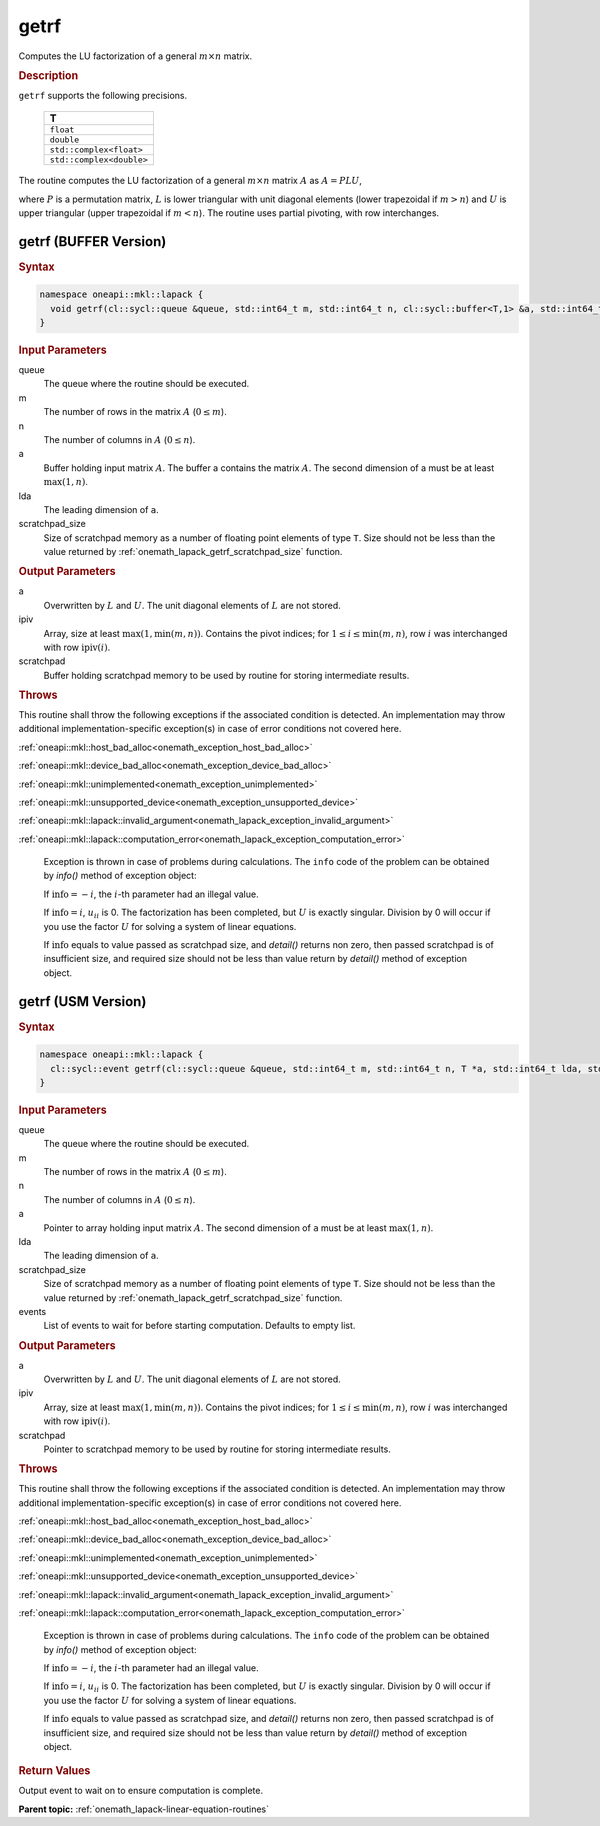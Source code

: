 .. SPDX-FileCopyrightText: 2019-2020 Intel Corporation
..
.. SPDX-License-Identifier: CC-BY-4.0

.. _onemath_lapack_getrf:

getrf
=====

Computes the LU factorization of a general :math:`m \times n` matrix.

.. container:: section

   .. rubric:: Description

``getrf`` supports the following precisions.

   .. list-table:: 
      :header-rows: 1

      * -  T 
      * -  ``float`` 
      * -  ``double`` 
      * -  ``std::complex<float>`` 
      * -  ``std::complex<double>`` 

The routine computes the LU factorization of a general
:math:`m \times n` matrix :math:`A` as :math:`A = PLU`,

where :math:`P` is a permutation matrix, :math:`L` is lower triangular with
unit diagonal elements (lower trapezoidal if :math:`m > n`) and :math:`U` is
upper triangular (upper trapezoidal if :math:`m < n`). The routine uses
partial pivoting, with row interchanges.

getrf (BUFFER Version)
----------------------

.. container:: section

   .. rubric:: Syntax

.. code-block:: cpp

    namespace oneapi::mkl::lapack {
      void getrf(cl::sycl::queue &queue, std::int64_t m, std::int64_t n, cl::sycl::buffer<T,1> &a, std::int64_t lda, cl::sycl::buffer<std::int64_t,1> &ipiv, cl::sycl::buffer<T,1> &scratchpad, std::int64_t scratchpad_size)
    }

.. container:: section

  .. rubric:: Input Parameters

queue
   The queue where the routine should be executed.

m
    The number of rows in the matrix :math:`A` (:math:`0 \le m`).

n
    The number of columns in :math:`A` (:math:`0 \le n`).

a
   Buffer holding input matrix :math:`A`. The buffer a contains    the matrix :math:`A`. The second dimension of a must be at least   :math:`\max(1, n)`.

lda
   The leading dimension of ``a``.

scratchpad_size
      Size of scratchpad memory as a number of floating point elements of type ``T``.
      Size should not be less than the value returned by :ref:`onemath_lapack_getrf_scratchpad_size` function.

.. container:: section

  .. rubric:: Output Parameters

a
   Overwritten by :math:`L` and :math:`U`. The unit diagonal    elements of :math:`L` are not stored.

ipiv
   Array, size at least :math:`\max(1,\min(m, n))`. Contains the    pivot indices; for :math:`1 \le i \le \min(m, n)`, row :math:`i` was interchanged with   row :math:`\text{ipiv}(i)`.

scratchpad
   Buffer holding scratchpad memory to be used by routine for storing intermediate results.

.. container:: section

   .. rubric:: Throws

This routine shall throw the following exceptions if the associated condition is detected. An implementation may throw additional implementation-specific exception(s) in case of error conditions not covered here.

:ref:`oneapi::mkl::host_bad_alloc<onemath_exception_host_bad_alloc>`

:ref:`oneapi::mkl::device_bad_alloc<onemath_exception_device_bad_alloc>`

:ref:`oneapi::mkl::unimplemented<onemath_exception_unimplemented>`

:ref:`oneapi::mkl::unsupported_device<onemath_exception_unsupported_device>`

:ref:`oneapi::mkl::lapack::invalid_argument<onemath_lapack_exception_invalid_argument>`

:ref:`oneapi::mkl::lapack::computation_error<onemath_lapack_exception_computation_error>`

   Exception is thrown in case of problems during calculations. The ``info`` code of the problem can be obtained by `info()` method of exception object:

   If :math:`\text{info}=-i`, the :math:`i`-th parameter had an illegal value.

   If :math:`\text{info}=i`, :math:`u_{ii}` is 0. The factorization has been completed, but   :math:`U` is exactly singular. Division by 0 will occur if you use the factor :math:`U` for solving a system of linear equations.

   If :math:`\text{info}` equals to value passed as scratchpad size, and `detail()` returns non zero, then passed scratchpad is of insufficient size, and required size should not be less than value return by `detail()` method of exception object.

getrf (USM Version)
----------------------

.. container:: section

   .. rubric:: Syntax

.. code-block:: cpp

    namespace oneapi::mkl::lapack {
      cl::sycl::event getrf(cl::sycl::queue &queue, std::int64_t m, std::int64_t n, T *a, std::int64_t lda, std::int64_t *ipiv, T *scratchpad, std::int64_t scratchpad_size, const std::vector<cl::sycl::event> &events = {})
    }

.. container:: section

  .. rubric:: Input Parameters

queue
   The queue where the routine should be executed.

m
    The number of rows in the matrix :math:`A` (:math:`0 \le m`).

n
    The number of columns in :math:`A` (:math:`0 \le n`).

a
   Pointer to array holding input matrix :math:`A`. The second dimension of ``a`` must be at least   :math:`\max(1, n)`.

lda
   The leading dimension of ``a``.

scratchpad_size
   Size of scratchpad memory as a number of floating point elements of type ``T``.
   Size should not be less than the value returned by :ref:`onemath_lapack_getrf_scratchpad_size` function.

events
   List of events to wait for before starting computation. Defaults to empty list.

.. container:: section

  .. rubric:: Output Parameters

a
   Overwritten by :math:`L` and :math:`U`. The unit diagonal    elements of :math:`L` are not stored.

ipiv
   Array, size at least :math:`\max(1,\min(m, n))`. Contains the    pivot indices; for :math:`1 \le i \le \min(m, n)`, row :math:`i` was interchanged with   row :math:`\text{ipiv}(i)`.

scratchpad
   Pointer to scratchpad memory to be used by routine for storing intermediate results.

.. container:: section

   .. rubric:: Throws

This routine shall throw the following exceptions if the associated condition is detected. An implementation may throw additional implementation-specific exception(s) in case of error conditions not covered here.

:ref:`oneapi::mkl::host_bad_alloc<onemath_exception_host_bad_alloc>`

:ref:`oneapi::mkl::device_bad_alloc<onemath_exception_device_bad_alloc>`

:ref:`oneapi::mkl::unimplemented<onemath_exception_unimplemented>`

:ref:`oneapi::mkl::unsupported_device<onemath_exception_unsupported_device>`

:ref:`oneapi::mkl::lapack::invalid_argument<onemath_lapack_exception_invalid_argument>`

:ref:`oneapi::mkl::lapack::computation_error<onemath_lapack_exception_computation_error>`

   Exception is thrown in case of problems during calculations. The ``info`` code of the problem can be obtained by `info()` method of exception object:

   If :math:`\text{info}=-i`, the :math:`i`-th parameter had an illegal value.

   If :math:`\text{info}=i`, :math:`u_{ii}` is 0. The factorization has been completed, but   :math:`U` is exactly singular. Division by 0 will occur if you use the factor :math:`U` for solving a system of linear equations.

   If :math:`\text{info}` equals to value passed as scratchpad size, and `detail()` returns non zero, then passed scratchpad is of insufficient size, and required size should not be less than value return by `detail()` method of exception object.

.. container:: section

  .. rubric:: Return Values

Output event to wait on to ensure computation is complete.

**Parent topic:** :ref:`onemath_lapack-linear-equation-routines`


